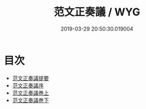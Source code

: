 #+TITLE: 范文正奏議 / WYG
#+DATE: 2019-03-29 20:50:30.019004
* 目次
 - [[file:KR2f0012_000.txt::000-1a][范文正奏議提要]]
 - [[file:KR2f0012_000.txt::000-4a][范文正奏議序]]
 - [[file:KR2f0012_000.txt::000-6a][范文正奏議巻上]]
 - [[file:KR2f0012_000.txt::000-76a][范文正奏議巻下]]
